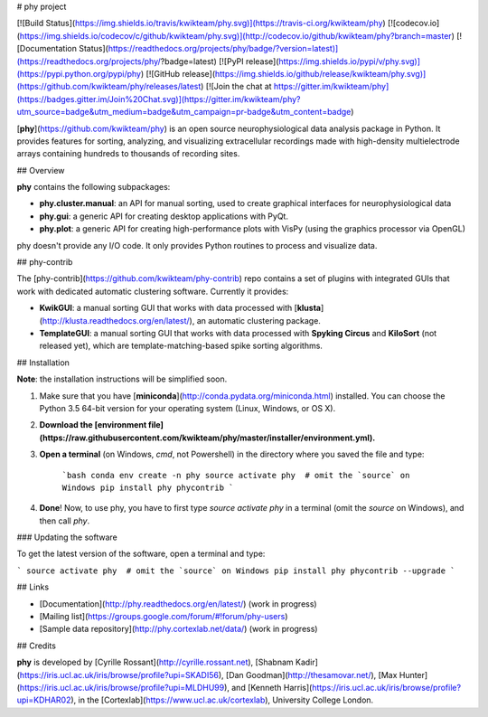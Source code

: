 # phy project

[![Build Status](https://img.shields.io/travis/kwikteam/phy.svg)](https://travis-ci.org/kwikteam/phy)
[![codecov.io](https://img.shields.io/codecov/c/github/kwikteam/phy.svg)](http://codecov.io/github/kwikteam/phy?branch=master)
[![Documentation Status](https://readthedocs.org/projects/phy/badge/?version=latest)](https://readthedocs.org/projects/phy/?badge=latest)
[![PyPI release](https://img.shields.io/pypi/v/phy.svg)](https://pypi.python.org/pypi/phy)
[![GitHub release](https://img.shields.io/github/release/kwikteam/phy.svg)](https://github.com/kwikteam/phy/releases/latest)
[![Join the chat at https://gitter.im/kwikteam/phy](https://badges.gitter.im/Join%20Chat.svg)](https://gitter.im/kwikteam/phy?utm_source=badge&utm_medium=badge&utm_campaign=pr-badge&utm_content=badge)

[**phy**](https://github.com/kwikteam/phy) is an open source neurophysiological data analysis package in Python. It provides features for sorting, analyzing, and visualizing extracellular recordings made with high-density multielectrode arrays containing hundreds to thousands of recording sites.


## Overview

**phy** contains the following subpackages:

* **phy.cluster.manual**: an API for manual sorting, used to create graphical interfaces for neurophysiological data
* **phy.gui**: a generic API for creating desktop applications with PyQt.
* **phy.plot**: a generic API for creating high-performance plots with VisPy (using the graphics processor via OpenGL)

phy doesn't provide any I/O code. It only provides Python routines to process and visualize data.


## phy-contrib

The [phy-contrib](https://github.com/kwikteam/phy-contrib) repo contains a set of plugins with integrated GUIs that work with dedicated automatic clustering software. Currently it provides:

* **KwikGUI**: a manual sorting GUI that works with data processed with [**klusta**](http://klusta.readthedocs.org/en/latest/), an automatic clustering package.
* **TemplateGUI**: a manual sorting GUI that works with data processed with **Spyking Circus** and **KiloSort** (not released yet), which are template-matching-based spike sorting algorithms.


## Installation

**Note**: the installation instructions will be simplified soon.

1. Make sure that you have [**miniconda**](http://conda.pydata.org/miniconda.html) installed. You can choose the Python 3.5 64-bit version for your operating system (Linux, Windows, or OS X).
2. **Download the [environment file](https://raw.githubusercontent.com/kwikteam/phy/master/installer/environment.yml).**
3. **Open a terminal** (on Windows, `cmd`, not Powershell) in the directory where you saved the file and type:

    ```bash
    conda env create -n phy
    source activate phy  # omit the `source` on Windows
    pip install phy phycontrib
    ```
4. **Done**! Now, to use phy, you have to first type `source activate phy` in a terminal (omit the `source` on Windows), and then call `phy`.


### Updating the software

To get the latest version of the software, open a terminal and type:

```
source activate phy  # omit the `source` on Windows
pip install phy phycontrib --upgrade
```


## Links

* [Documentation](http://phy.readthedocs.org/en/latest/) (work in progress)
* [Mailing list](https://groups.google.com/forum/#!forum/phy-users)
* [Sample data repository](http://phy.cortexlab.net/data/) (work in progress)


## Credits

**phy** is developed by [Cyrille Rossant](http://cyrille.rossant.net), [Shabnam Kadir](https://iris.ucl.ac.uk/iris/browse/profile?upi=SKADI56), [Dan Goodman](http://thesamovar.net/), [Max Hunter](https://iris.ucl.ac.uk/iris/browse/profile?upi=MLDHU99), and [Kenneth Harris](https://iris.ucl.ac.uk/iris/browse/profile?upi=KDHAR02), in the [Cortexlab](https://www.ucl.ac.uk/cortexlab), University College London.


